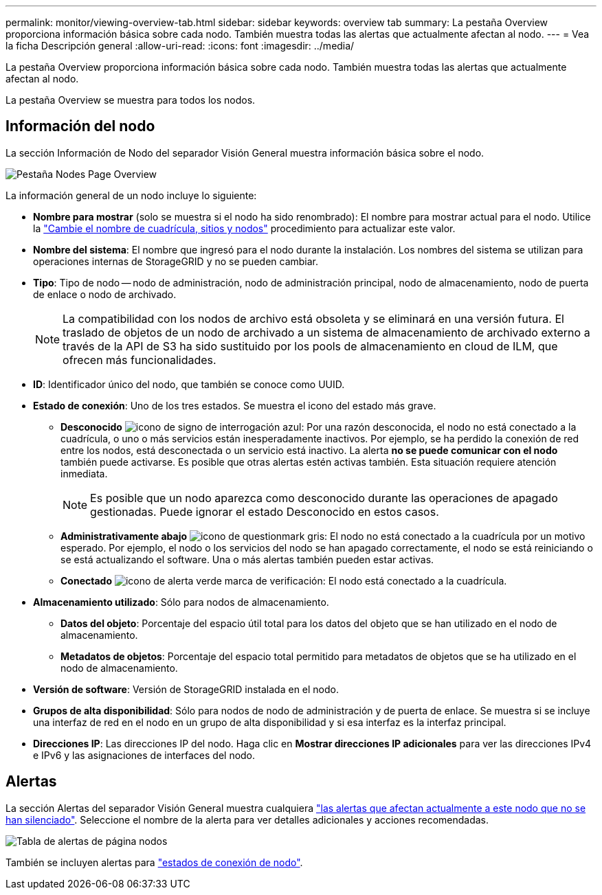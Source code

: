---
permalink: monitor/viewing-overview-tab.html 
sidebar: sidebar 
keywords: overview tab 
summary: La pestaña Overview proporciona información básica sobre cada nodo. También muestra todas las alertas que actualmente afectan al nodo. 
---
= Vea la ficha Descripción general
:allow-uri-read: 
:icons: font
:imagesdir: ../media/


[role="lead"]
La pestaña Overview proporciona información básica sobre cada nodo. También muestra todas las alertas que actualmente afectan al nodo.

La pestaña Overview se muestra para todos los nodos.



== Información del nodo

La sección Información de Nodo del separador Visión General muestra información básica sobre el nodo.

image::../media/nodes_page_overview_tab.png[Pestaña Nodes Page Overview]

La información general de un nodo incluye lo siguiente:

* *Nombre para mostrar* (solo se muestra si el nodo ha sido renombrado): El nombre para mostrar actual para el nodo. Utilice la link:../maintain/rename-grid-site-node-overview.html["Cambie el nombre de cuadrícula, sitios y nodos"] procedimiento para actualizar este valor.
* *Nombre del sistema*: El nombre que ingresó para el nodo durante la instalación. Los nombres del sistema se utilizan para operaciones internas de StorageGRID y no se pueden cambiar.
* *Tipo*: Tipo de nodo -- nodo de administración, nodo de administración principal, nodo de almacenamiento, nodo de puerta de enlace o nodo de archivado.
+

NOTE: La compatibilidad con los nodos de archivo está obsoleta y se eliminará en una versión futura. El traslado de objetos de un nodo de archivado a un sistema de almacenamiento de archivado externo a través de la API de S3 ha sido sustituido por los pools de almacenamiento en cloud de ILM, que ofrecen más funcionalidades.

* *ID*: Identificador único del nodo, que también se conoce como UUID.
* *Estado de conexión*: Uno de los tres estados. Se muestra el icono del estado más grave.
+
** *Desconocido* image:../media/icon_alarm_blue_unknown.png["icono de signo de interrogación azul"]: Por una razón desconocida, el nodo no está conectado a la cuadrícula, o uno o más servicios están inesperadamente inactivos. Por ejemplo, se ha perdido la conexión de red entre los nodos, está desconectada o un servicio está inactivo. La alerta *no se puede comunicar con el nodo* también puede activarse. Es posible que otras alertas estén activas también. Esta situación requiere atención inmediata.
+

NOTE: Es posible que un nodo aparezca como desconocido durante las operaciones de apagado gestionadas. Puede ignorar el estado Desconocido en estos casos.

** *Administrativamente abajo* image:../media/icon_alarm_gray_administratively_down.png["icono de questionmark gris"]: El nodo no está conectado a la cuadrícula por un motivo esperado. Por ejemplo, el nodo o los servicios del nodo se han apagado correctamente, el nodo se está reiniciando o se está actualizando el software. Una o más alertas también pueden estar activas.
** *Conectado* image:../media/icon_alert_green_checkmark.png["icono de alerta verde marca de verificación"]: El nodo está conectado a la cuadrícula.


* *Almacenamiento utilizado*: Sólo para nodos de almacenamiento.
+
** *Datos del objeto*: Porcentaje del espacio útil total para los datos del objeto que se han utilizado en el nodo de almacenamiento.
** *Metadatos de objetos*: Porcentaje del espacio total permitido para metadatos de objetos que se ha utilizado en el nodo de almacenamiento.


* *Versión de software*: Versión de StorageGRID instalada en el nodo.
* *Grupos de alta disponibilidad*: Sólo para nodos de nodo de administración y de puerta de enlace. Se muestra si se incluye una interfaz de red en el nodo en un grupo de alta disponibilidad y si esa interfaz es la interfaz principal.
* *Direcciones IP*: Las direcciones IP del nodo. Haga clic en *Mostrar direcciones IP adicionales* para ver las direcciones IPv4 e IPv6 y las asignaciones de interfaces del nodo.




== Alertas

La sección Alertas del separador Visión General muestra cualquiera link:monitoring-system-health.html#view-current-and-resolved-alerts["las alertas que afectan actualmente a este nodo que no se han silenciado"]. Seleccione el nombre de la alerta para ver detalles adicionales y acciones recomendadas.

image::../media/nodes_page_alerts_table.png[Tabla de alertas de página nodos]

También se incluyen alertas para link:monitoring-system-health.html#monitor-node-connection-states["estados de conexión de nodo"].
